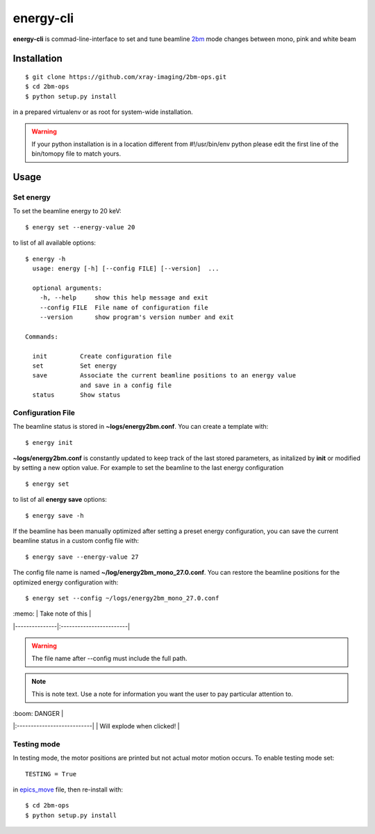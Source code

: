 ==========
energy-cli
==========

**energy-cli** is commad-line-interface to set and tune beamline `2bm <https://docs2bm.readthedocs.io>`_ mode changes between mono, pink and white beam

Installation
============

::

    $ git clone https://github.com/xray-imaging/2bm-ops.git
    $ cd 2bm-ops
    $ python setup.py install

in a prepared virtualenv or as root for system-wide installation.

.. warning:: If your python installation is in a location different from #!/usr/bin/env python please edit the first line of the bin/tomopy file to match yours.


Usage
=====

Set energy
----------

To set the beamline energy to 20 keV::

    $ energy set --energy-value 20 

to list of all available options::

    $ energy -h
      usage: energy [-h] [--config FILE] [--version]  ...

      optional arguments:
        -h, --help     show this help message and exit
        --config FILE  File name of configuration file
        --version      show program's version number and exit

    Commands:
  
      init         Create configuration file
      set          Set energy
      save         Associate the current beamline positions to an energy value
                   and save in a config file
      status       Show status



Configuration File
------------------

The beamline status is stored in **~logs/energy2bm.conf**. You can create a template with::

    $ energy init

**~logs/energy2bm.conf** is constantly updated to keep track of the last stored parameters, as initalized by **init** or modified by setting a new option value. For example to set the beamline to the last energy configuration ::

    $ energy set

to list of all **energy save** options::

    $ energy save -h
    
If the beamline has been manually optimized after setting a preset energy configuration, you can save the current beamline status in a custom config file with::  

    $ energy save --energy-value 27

The config file name is named **~/log/energy2bm_mono_27.0.conf**. You can restore the beamline positions for the optimized energy configuration with::

    $ energy set --config ~/logs/energy2bm_mono_27.0.conf


| :memo:        | Take note of this       |
|---------------|:------------------------|


.. warning:: 
    The file name after --config must include the full path. 

.. note::
   This is note text. Use a note for information you want the user to
   pay particular attention to.
   

| :boom: DANGER              |
|:---------------------------|
| Will explode when clicked! |


Testing mode
------------

In testing mode, the motor positions are printed but not actual motor motion occurs. To enable testing mode set:: 

    TESTING = True 

in `epics_move <https://github.com/xray-imaging/2bm-ops/blob/master/energy2bm/epics_move.py>`_ file, then re-install with::

    $ cd 2bm-ops
    $ python setup.py install

